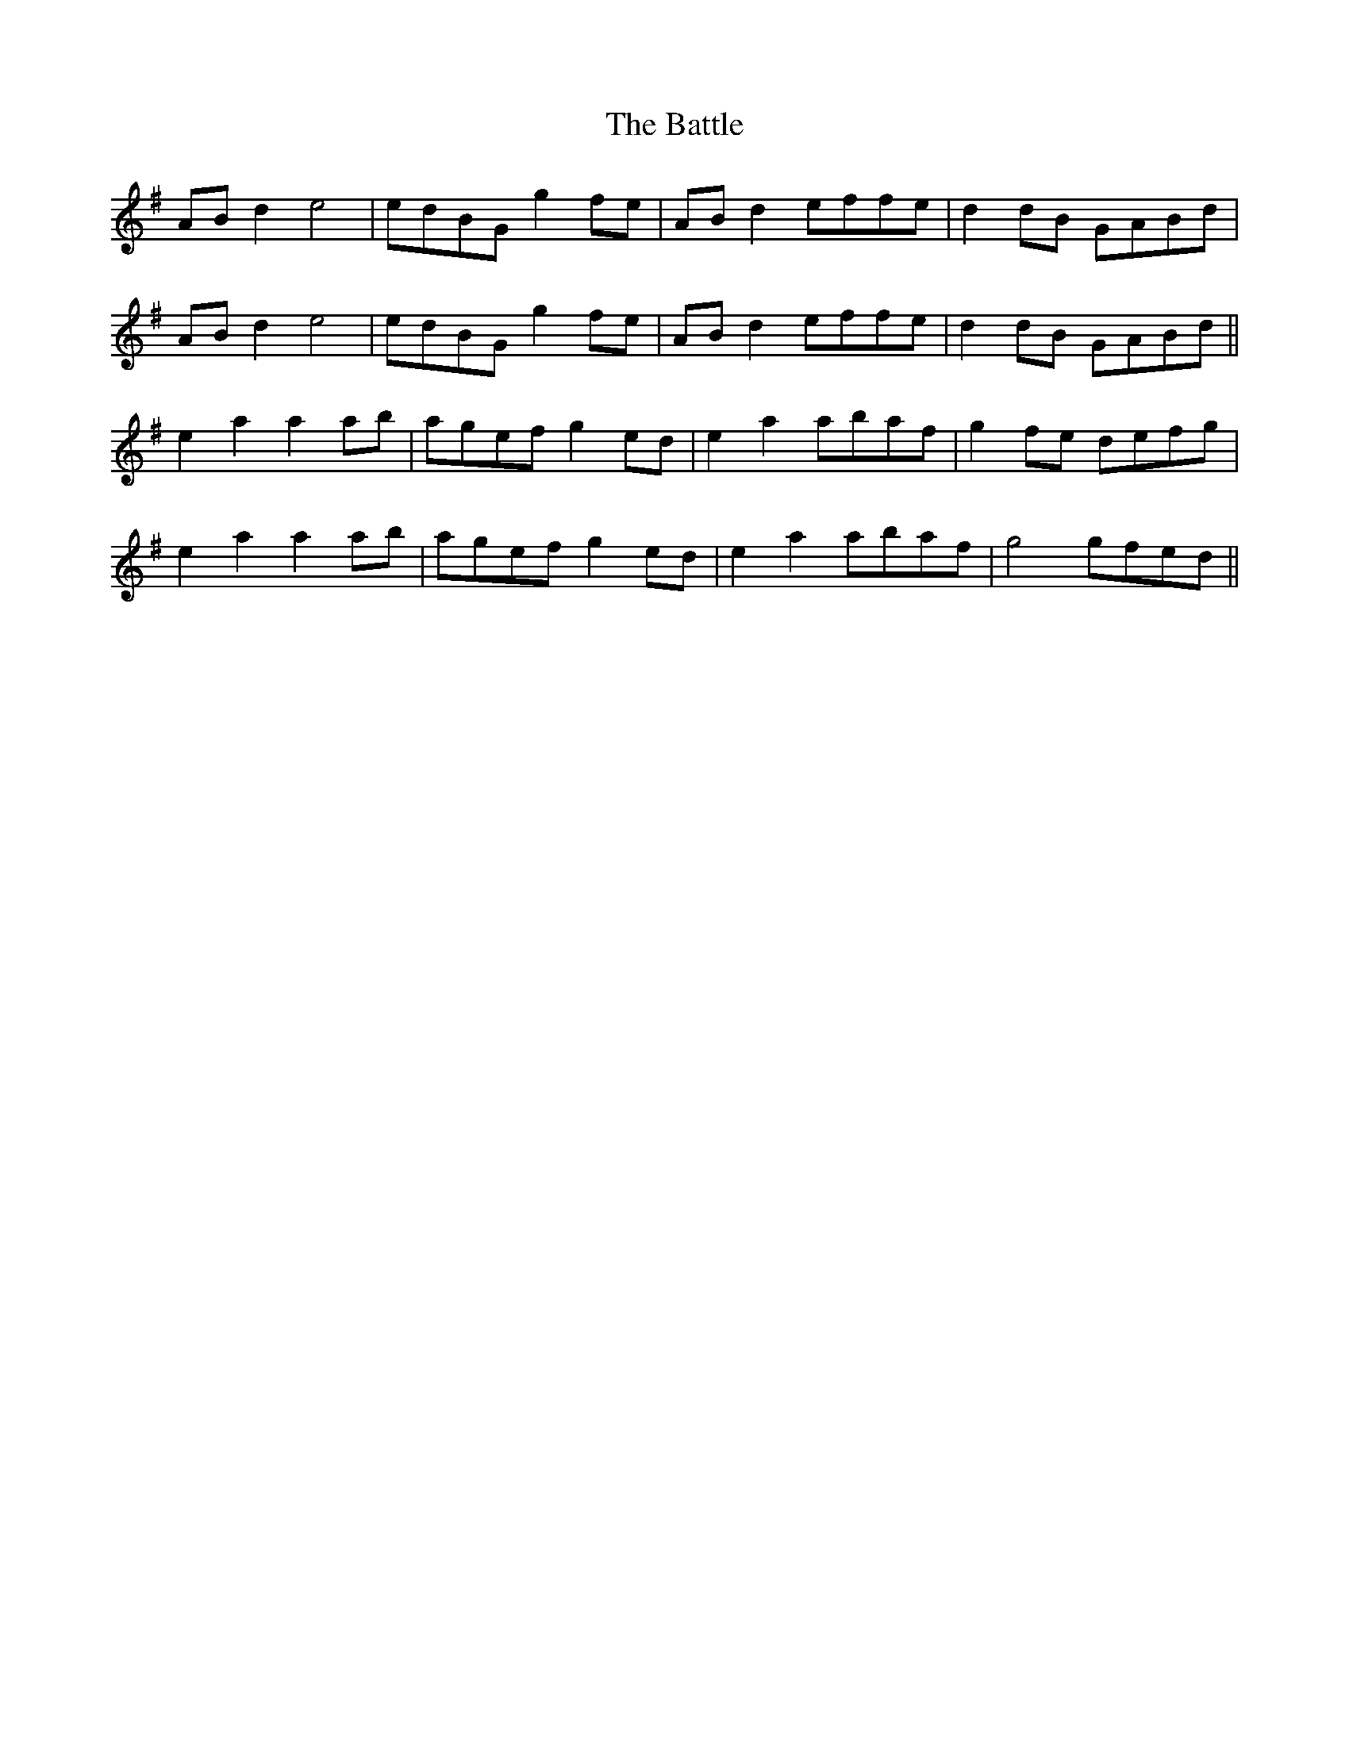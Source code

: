 X: 3030
T: Battle, The
R: march
M: 
K: Gmajor
ABd2 e4|edBG g2fe|ABd2 effe|d2dB GABd|
ABd2 e4|edBG g2fe|ABd2 effe|d2dB GABd||
e2a2 a2ab|agef g2ed|e2a2 abaf|g2fe defg|
e2a2 a2ab|agef g2ed|e2a2 abaf|g4 gfed||

